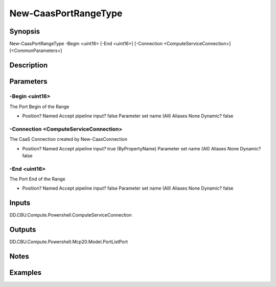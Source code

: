 ﻿
New-CaasPortRangeType
===================

Synopsis
--------

.. code-block:: powershell
    
    
New-CaasPortRangeType -Begin <uint16> [-End <uint16>] [-Connection <ComputeServiceConnection>] [<CommonParameters>]





Description
-----------



Parameters
----------




-Begin <uint16>
~~~~~~~~~

The Port Begin of the Range

*     Position?                    Named     Accept pipeline input?       false     Parameter set name           (All)     Aliases                      None     Dynamic?                     false





-Connection <ComputeServiceConnection>
~~~~~~~~~

The CaaS Connection created by New-CaasConnection

*     Position?                    Named     Accept pipeline input?       true (ByPropertyName)     Parameter set name           (All)     Aliases                      None     Dynamic?                     false





-End <uint16>
~~~~~~~~~

The Port End of the Range

*     Position?                    Named     Accept pipeline input?       false     Parameter set name           (All)     Aliases                      None     Dynamic?                     false





Inputs
------

DD.CBU.Compute.Powershell.ComputeServiceConnection


Outputs
-------

DD.CBU.Compute.Powershell.Mcp20.Model.PortListPort


Notes
-----



Examples
---------


